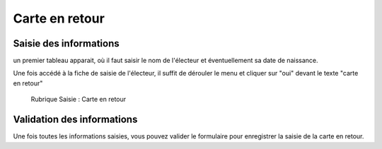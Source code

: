 #####################
Carte en retour 
#####################


Saisie des informations
=======================
un premier tableau apparait, où il faut saisir le nom de l'électeur et éventuellement sa date de naissance.

Une fois accédé à la fiche de saisie de l'électeur, il suffit de dérouler le menu et cliquer sur "oui" devant le texte "carte en retour"

.. figure:: saisie_carteretour.png

    Rubrique Saisie : Carte en retour

Validation des informations
===========================

Une fois toutes les informations saisies, vous pouvez valider le
formulaire pour enregistrer la saisie de la carte en retour.
